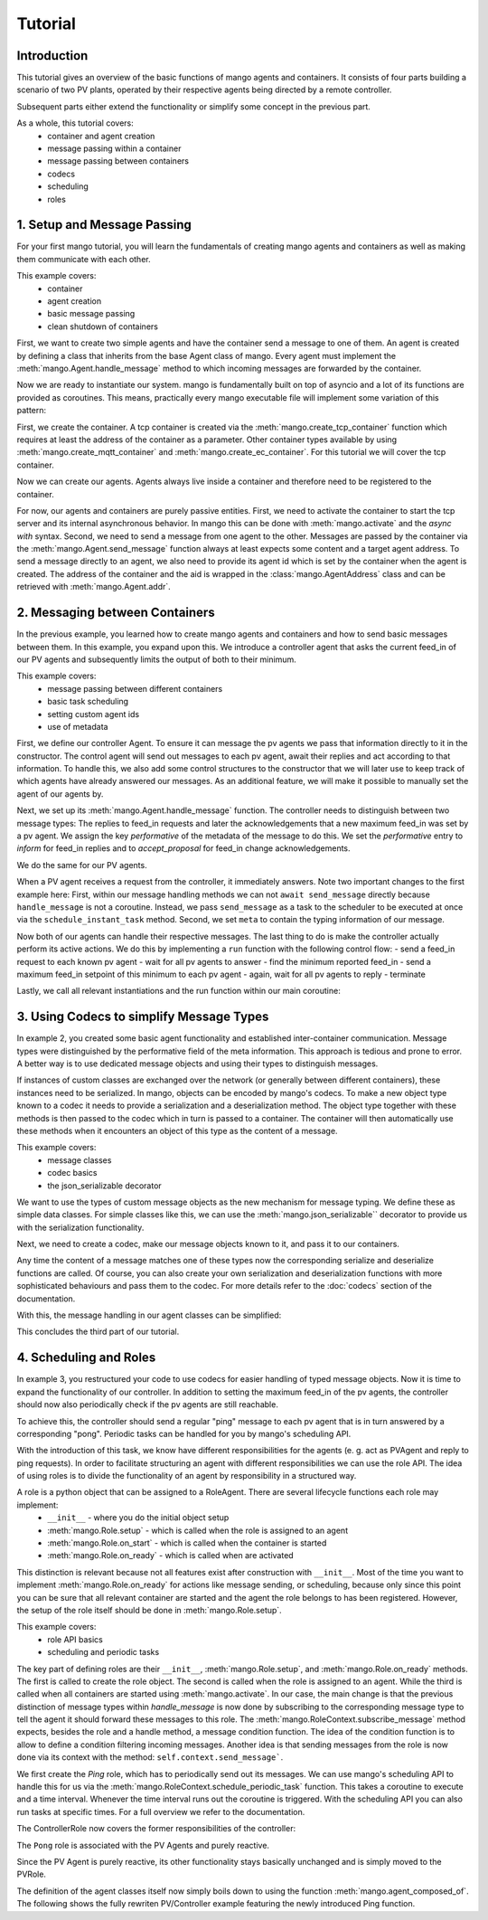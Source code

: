 ==============
Tutorial
==============

***************
Introduction
***************

This tutorial gives an overview of the basic functions of mango agents and containers. It consists of four
parts building a scenario of two PV plants, operated by their respective agents being directed by a remote
controller.

Subsequent parts either extend the functionality or simplify some concept in the previous part.

As a whole, this tutorial covers:
    - container and agent creation
    - message passing within a container
    - message passing between containers
    - codecs
    - scheduling
    - roles


*****************************
1. Setup and Message Passing
*****************************

For your first mango tutorial, you will learn the fundamentals of creating mango agents and containers as well
as making them communicate with each other.

This example covers:
    - container
    - agent creation
    - basic message passing
    - clean shutdown of containers

First, we want to create two simple agents and have the container send a message to one of them.
An agent is created by defining a class that inherits from the base Agent class of mango.
Every agent must implement the :meth:`mango.Agent.handle_message` method to which incoming messages are forwarded by the container.

.. testcode::

    from mango import Agent

    class PVAgent(Agent):
        def __init__(self):
            super().__init__()
            print("Hello I am a PV agent!")

        def handle_message(self, content, meta):
            print(f"Received message with content: {content} and meta {meta}.")

    PVAgent()

.. testoutput::

    Hello I am a PV agent!

Now we are ready to instantiate our system. mango is fundamentally built on top of asyncio and a lot of its functions
are provided as coroutines.
This means, practically every mango executable file will implement some variation of this
pattern:

.. testcode::

    import asyncio

    async def main():
        print("This will run in the asyncio loop.")
        # do whatever here

    asyncio.run(main())

.. testoutput::

    This will run in the asyncio loop.

First, we create the container. A tcp container is created via the :meth:`mango.create_tcp_container` function which requires at least
the address of the container as a parameter. Other container types available by using :meth:`mango.create_mqtt_container` and :meth:`mango.create_ec_container`.
For this tutorial we will cover the tcp container.

.. testcode::

    from mango import create_tcp_container

    PV_CONTAINER_ADDRESS = ("127.0.0.1", 5555)

    pv_container = create_tcp_container(addr=PV_CONTAINER_ADDRESS)

    print(pv_container.addr)

.. testoutput::

    ('127.0.0.1', 5555)

Now we can create our agents. Agents always live inside a container and therefore need to be registered to the container.

.. testcode::

    # agents always live inside a container
    async def main():
        pv_agent_0 = pv_container.register(PVAgent())
        pv_agent_1 = pv_container.register(PVAgent())

        print(pv_agent_1.addr)

    asyncio.run(main())

.. testoutput::

    Hello I am a PV agent!
    Hello I am a PV agent!
    AgentAddress(protocol_addr=('127.0.0.1', 5555), aid='agent1')

For now, our agents and containers are purely passive entities. First, we need to activate the container to start
the tcp server and its internal asynchronous behavior. In mango this can be done with :meth:`mango.activate` and the `async with` syntax.
Second, we need to send a message from one agent to the other. Messages are passed by the container via the :meth:`mango.Agent.send_message`
function always at least expects some content and a target agent address. To send a message directly to an agent, we also need to provide
its agent id which is set by the container when the agent is created. The address of the container and the aid
is wrapped in the :class:`mango.AgentAddress` class and can be retrieved with :meth:`mango.Agent.addr`.

.. testcode::

    from mango import activate

    # agents always live inside a container
    async def main():
        pv_agent_0 = pv_container.register(PVAgent())
        pv_agent_1 = pv_container.register(PVAgent())

        async with activate(pv_container) as c:
            # we can now send a simple message to an agent and observe that it is received:
            # Note that as of now agent IDs are set automatically as agent0, agent1, ...
            # in order of instantiation.
            await pv_agent_0.send_message(
                "Hello, this is a simple message.",
                receiver_addr=pv_agent_1.addr
            )

    asyncio.run(main())

.. testoutput::

    Hello I am a PV agent!
    Hello I am a PV agent!
    Received message with content: Hello, this is a simple message. and meta {'sender_id': 'agent2', 'sender_addr': ('127.0.0.1', 5555), 'receiver_id': 'agent3', 'network_protocol': 'tcp', 'priority': 0}.


*********************************
2. Messaging between Containers
*********************************

In the previous example, you learned how to create mango agents and containers and how to send basic messages between them.
In this example, you expand upon this. We introduce a controller agent that asks the current feed_in of our PV agents and
subsequently limits the output of both to their minimum.

This example covers:
    - message passing between different containers
    - basic task scheduling
    - setting custom agent ids
    - use of metadata

First, we define our controller Agent. To ensure it can message the pv agents we pass that information
directly to it in the constructor. The control agent will send out messages to each pv agent, await their
replies and act according to that information. To handle this, we also add some control structures to the
constructor that we will later use to keep track of which agents have already answered our messages.
As an additional feature, we will make it possible to manually set the agent of our agents by.


.. testcode::

    from mango import Agent, addr

    class ControllerAgent(Agent):
        def __init__(self, known_agents):
            super().__init__()

            self.known_agents = known_agents
            self.reported_feed_ins = []
            self.reported_acks = 0
            self.reports_done = None
            self.acks_done = None

    print(ControllerAgent([addr("protocol_addr", "aid")]).known_agents)

.. testoutput::

    [AgentAddress(protocol_addr='protocol_addr', aid='aid')]

Next, we set up its :meth:`mango.Agent.handle_message` function. The controller needs to distinguish between two message types:
The replies to feed_in requests and later the acknowledgements that a new maximum feed_in was set by a pv agent.
We assign the key `performative` of the metadata of the message to do this. We set the `performative` entry to `inform`
for feed_in replies and to `accept_proposal` for feed_in change acknowledgements.

.. testcode::

    class ControllerAgent(Agent):
        def __init__(self, known_agents):
            super().__init__()

            self.known_agents = known_agents
            self.reported_feed_ins = []
            self.reported_acks = 0
            self.reports_done = None
            self.acks_done = None

        def handle_message(self, content, meta):
            performative = meta['performative']
            if performative == Performatives.inform:
                # feed_in_reply message
                self.handle_feed_in_reply(content)
            elif performative == Performatives.accept_proposal:
                # set_max_ack message
                self.handle_set_max_ack()
            else:
                print(f"{self.aid}: Received an unexpected message  with content {content} and meta {meta}")

        def handle_feed_in_reply(self, feed_in_value):
            self.reported_feed_ins.append(float(feed_in_value))
            if len(self.reported_feed_ins) == len(self.known_agents):
                if self.reports_done is not None:
                    self.reports_done.set_result(True)

        def handle_set_max_ack(self):
            self.reported_acks += 1
            if self.reported_acks == len(self.known_agents):
                if self.acks_done is not None:
                    self.acks_done.set_result(True)

We do the same for our PV agents.

.. testcode::

    from mango import sender_addr

    PV_FEED_IN = {
        "PV Agent 0": 2.0,
        "PV Agent 1": 1.0,
    }

    class PVAgent(Agent):
        def __init__(self):
            super().__init__()

            self.max_feed_in = -1

        def handle_message(self, content, meta):
            performative = meta["performative"]
            sender = sender_addr(meta)

            if performative == Performatives.request:
                # ask_feed_in message
                self.handle_ask_feed_in(sender)
            elif performative == Performatives.propose:
                # set_max_feed_in message
                self.handle_set_feed_in_max(content, sender)
            else:
                print(f"{self.aid}: Received an unexpected message with content {content} and meta {meta}")

        def handle_ask_feed_in(self, sender):
            reported_feed_in = PV_FEED_IN[self.aid]  # PV_FEED_IN must be defined at the top
            content = reported_feed_in

            self.schedule_instant_message(
                content=content,
                receiver_addr=sender,
                performative=Performatives.inform
            )

        def handle_set_feed_in_max(self, max_feed_in, sender):
            self.max_feed_in = float(max_feed_in)
            print(f"{self.aid}: Limiting my feed_in to {max_feed_in}")

            self.schedule_instant_message(
                content=None,
                receiver_addr=sender,
                performative=Performatives.accept_proposal,
            )


When a PV agent receives a request from the controller, it immediately answers. Note two important changes to the first
example here: First, within our message handling methods we can not ``await send_message`` directly
because ``handle_message`` is not a coroutine. Instead, we pass ``send_message`` as a task to the scheduler to be
executed at once via the ``schedule_instant_task`` method.
Second, we set ``meta`` to contain the typing information of our message.

Now both of our agents can handle their respective messages. The last thing to do is make the controller actually
perform its active actions. We do this by implementing a ``run`` function with the following control flow:
- send a feed_in request to each known pv agent
- wait for all pv agents to answer
- find the minimum reported feed_in
- send a maximum feed_in setpoint of this minimum to each pv agent
- again, wait for all pv agents to reply
- terminate

.. testcode::

    class ControllerAgent(Agent):
        def __init__(self, known_agents):
            super().__init__()

            self.known_agents = known_agents
            self.reported_feed_ins = []
            self.reported_acks = 0
            self.reports_done = None
            self.acks_done = None

        def handle_message(self, content, meta):
            performative = meta['performative']
            if performative == Performatives.inform:
                # feed_in_reply message
                self.handle_feed_in_reply(content)
            elif performative == Performatives.accept_proposal:
                # set_max_ack message
                self.handle_set_max_ack()
            else:
                print(f"{self.aid}: Received an unexpected message  with content {content} and meta {meta}")

        def handle_feed_in_reply(self, feed_in_value):
            self.reported_feed_ins.append(float(feed_in_value))
            if len(self.reported_feed_ins) == len(self.known_agents):
                if self.reports_done is not None:
                    self.reports_done.set_result(True)

        def handle_set_max_ack(self):
            self.reported_acks += 1
            if self.reported_acks == len(self.known_agents):
                if self.acks_done is not None:
                    self.acks_done.set_result(True)

        async def run(self):
            # we define an asyncio future to await replies from all known pv agents:
            self.reports_done = asyncio.Future()
            self.acks_done = asyncio.Future()

            # ask pv agent feed-ins
            for addr in self.known_agents:
                self.schedule_instant_message(
                    content=None,
                    receiver_addr=addr,
                    performative=Performatives.request
                )

            # wait for both pv agents to answer
            await self.reports_done

            # deterministic output
            self.reported_feed_ins.sort()

            # limit both pv agents to the smaller ones feed-in
            print(f"{self.aid}: received feed_ins: {self.reported_feed_ins}")
            min_feed_in = min(self.reported_feed_ins)

            for addr in self.known_agents:
                content = min_feed_in

                self.schedule_instant_message(
                    content=content,
                    receiver_addr=addr,
                    performative=Performatives.propose
                )

            # wait for both pv agents to acknowledge the change
            await self.acks_done

Lastly, we call all relevant instantiations and the run function within our main coroutine:

.. testcode::

    from mango import create_tcp_container, activate, Performatives

    PV_CONTAINER_ADDRESS = ("127.0.0.1", 5555)
    CONTROLLER_CONTAINER_ADDRESS = ("127.0.0.1", 5556)
    PV_FEED_IN = {
        'PV Agent 0': 2.0,
        'PV Agent 1': 1.0,
    }

    async def main():
        pv_container = create_tcp_container(addr=PV_CONTAINER_ADDRESS)
        controller_container = create_tcp_container(addr=CONTROLLER_CONTAINER_ADDRESS)

        # agents always live inside a container
        pv_agent_0 = pv_container.register(PVAgent(), suggested_aid='PV Agent 0')
        pv_agent_1 = pv_container.register(PVAgent(), suggested_aid='PV Agent 1')

        # We pass info of the pv agents addresses to the controller here directly.
        # In reality, we would use some kind of discovery mechanism for this.
        known_agents = [
            pv_agent_0.addr,
            pv_agent_1.addr,
        ]

        controller_agent = controller_container.register(ControllerAgent(known_agents), suggested_aid='Controller')

        async with activate(pv_container, controller_container) as cl:
            # the only active component in this setup
            await controller_agent.run()

    asyncio.run(main())

.. testoutput::

    Controller: received feed_ins: [1.0, 2.0]
    PV Agent 0: Limiting my feed_in to 1.0
    PV Agent 1: Limiting my feed_in to 1.0


*******************************************
3. Using Codecs to simplify Message Types
*******************************************

In example 2, you created some basic agent functionality and established inter-container communication.
Message types were distinguished by the performative field of the meta information. This approach is
tedious and prone to error. A better way is to use dedicated message objects and using their types to distinguish
messages.

If instances of custom classes are exchanged over the network (or generally between different containers),
these instances need to be serialized. In mango, objects can be encoded by mango's codecs. To make a new object type
known to a codec it needs to provide a serialization and a deserialization method. The object type together
with these methods is then passed to the codec which in turn is passed to a container. The container will then
automatically use these methods when it encounters an object of this type as the content of a message.

This example covers:
    - message classes
    - codec basics
    - the json_serializable decorator

We want to use the types of custom message objects as the new mechanism for message typing. We define these
as simple data classes. For simple classes like this, we can use the :meth:`mango.json_serializable`` decorator to
provide us with the serialization functionality.

.. testcode::

    from mango import json_serializable
    from dataclasses import dataclass

    @json_serializable
    @dataclass
    class AskFeedInMsg:
        pass


    @json_serializable
    @dataclass
    class FeedInReplyMsg:
        feed_in: int


    @json_serializable
    @dataclass
    class SetMaxFeedInMsg:
        max_feed_in: int


    @json_serializable
    @dataclass
    class MaxFeedInAck:
        pass

Next, we need to create a codec, make our message objects known to it, and pass it to our containers.

.. testcode::

    from mango import JSON

    PV_CONTAINER_ADDRESS = ("127.0.0.1", 5555)
    CONTROLLER_CONTAINER_ADDRESS = ("127.0.0.1", 5556)

    my_codec = JSON()
    my_codec.add_serializer(*AskFeedInMsg.__serializer__())
    my_codec.add_serializer(*SetMaxFeedInMsg.__serializer__())
    my_codec.add_serializer(*FeedInReplyMsg.__serializer__())
    my_codec.add_serializer(*MaxFeedInAck.__serializer__())

    pv_container = create_tcp_container(addr=PV_CONTAINER_ADDRESS, codec=my_codec)

    controller_container = create_tcp_container(
        addr=CONTROLLER_CONTAINER_ADDRESS, codec=my_codec
    )

Any time the content of a message matches one of these types now the corresponding serialize and deserialize
functions are called. Of course, you can also create your own serialization and deserialization functions with
more sophisticated behaviours and pass them to the codec. For more details refer to the :doc:`codecs` section of
the documentation.

With this, the message handling in our agent classes can be simplified:

.. testcode::

    class ControllerAgent(Agent):
        def __init__(self, known_agents):
            super().__init__()
            self.known_agents = known_agents
            self.reported_feed_ins = []
            self.reported_acks = 0
            self.reports_done = None
            self.acks_done = None

        def handle_message(self, content, meta):
            if isinstance(content, FeedInReplyMsg):
                self.handle_feed_in_reply(content.feed_in)
            elif isinstance(content, MaxFeedInAck):
                self.handle_set_max_ack()
            else:
                print(f"{self.aid}: Received a message of unknown type {type(content)}")

        def handle_feed_in_reply(self, feed_in_value):
            self.reported_feed_ins.append(float(feed_in_value))
            if len(self.reported_feed_ins) == len(self.known_agents):
                if self.reports_done is not None:
                    self.reports_done.set_result(True)

        def handle_set_max_ack(self):
            self.reported_acks += 1
            if self.reported_acks == len(self.known_agents):
                if self.acks_done is not None:
                    self.acks_done.set_result(True)

        async def run(self):
            # we define an asyncio future to await replies from all known pv agents:
            self.reports_done = asyncio.Future()
            self.acks_done = asyncio.Future()

            # ask pv agent feed-ins
            for addr in self.known_agents:
                msg = AskFeedInMsg()

                # alternatively we could call send_acl_message here directly and await it
                self.schedule_instant_message(
                    content=msg,
                    receiver_addr=addr,
                )

            # wait for both pv agents to answer
            await self.reports_done

            # deterministic output
            self.reported_feed_ins.sort()

            # limit both pv agents to the smaller ones feed-in
            print(f"{self.aid}: received feed_ins: {self.reported_feed_ins}")
            min_feed_in = min(self.reported_feed_ins)

            for addr in self.known_agents:
                msg = SetMaxFeedInMsg(min_feed_in)

                # alternatively we could call send_acl_message here directly and await it
                self.schedule_instant_message(
                    content=msg,
                    receiver_addr=addr
                )

            # wait for both pv agents to acknowledge the change
            await self.acks_done

    class PVAgent(Agent):
        def __init__(self):
            super().__init__()

            self.max_feed_in = -1

        def handle_message(self, content, meta):
            sender = sender_addr(meta)

            if isinstance(content, AskFeedInMsg):
                self.handle_ask_feed_in(sender)
            elif isinstance(content, SetMaxFeedInMsg):
                self.handle_set_feed_in_max(content.max_feed_in, sender)
            else:
                print(f"{self.aid}: Received a message of unknown type {type(content)}")

        def handle_ask_feed_in(self, sender_addr):
            reported_feed_in = PV_FEED_IN[self.aid]  # PV_FEED_IN must be defined at the top
            msg = FeedInReplyMsg(reported_feed_in)

            self.schedule_instant_message(
                content=msg,
                receiver_addr=sender_addr
            )

        def handle_set_feed_in_max(self, max_feed_in, sender_addr):
            self.max_feed_in = float(max_feed_in)
            print(f"{self.aid}: Limiting my feed_in to {max_feed_in}")
            msg = MaxFeedInAck()

            self.schedule_instant_message(
                content=msg,
                receiver_addr=sender_addr,
            )

.. testcode::

    async def main():
        # agents always live inside a container
        pv_agent_0 = pv_container.register(PVAgent(), suggested_aid='PV Agent 0')
        pv_agent_1 = pv_container.register(PVAgent(), suggested_aid='PV Agent 1')

        # We pass info of the pv agents addresses to the controller here directly.
        # In reality, we would use some kind of discovery mechanism for this.
        known_agents = [
            pv_agent_0.addr,
            pv_agent_1.addr,
        ]

        controller_agent = controller_container.register(ControllerAgent(known_agents),
                                                            suggested_aid='Controller')

        async with activate(pv_container, controller_container) as cl:
            # the only active component in this setup
            await controller_agent.run()

    asyncio.run(main())

.. testoutput::

    Controller: received feed_ins: [1.0, 2.0]
    PV Agent 0: Limiting my feed_in to 1.0
    PV Agent 1: Limiting my feed_in to 1.0

This concludes the third part of our tutorial.

*************************
4. Scheduling and Roles
*************************

In example 3, you restructured your code to use codecs for easier handling of typed message objects.
Now it is time to expand the functionality of our controller. In addition to setting the maximum feed_in
of the pv agents, the controller should now also periodically check if the pv agents are still reachable.

To achieve this, the controller should send a regular "ping" message to each pv agent that is in turn answered
by a corresponding "pong". Periodic tasks can be handled for you by mango's scheduling API.

With the introduction of this task, we know have different responsibilities for the agents
(e. g. act as PVAgent and reply to ping requests). In order to facilitate structuring an agent with different
responsibilities we can use the role API.
The idea of using roles is to divide the functionality of an agent by responsibility in a structured way.

A role is a python object that can be assigned to a RoleAgent. There are several lifecycle functions each role may implement:
    - ``__init__`` - where you do the initial object setup
    - :meth:`mango.Role.setup` - which is called when the role is assigned to an agent
    - :meth:`mango.Role.on_start` - which is called when the container is started
    - :meth:`mango.Role.on_ready` - which is called when are activated

This distinction is relevant because not all features exist after construction with ``__init__``. Most of the time
you want to implement :meth:`mango.Role.on_ready` for actions like message sending, or scheduling, because only
since this point you can be sure that all relevant container are started and the agent the role belongs to has been registered.
However, the setup of the role itself should be done in :meth:`mango.Role.setup`.

This example covers:
    - role API basics
    - scheduling and periodic tasks

The key part of defining roles are their ``__init__``, :meth:`mango.Role.setup`, and :meth:`mango.Role.on_ready` methods.
The first is called to create the role object. The second is called when the role is assigned to
an agent. While the third is called when all containers are started using :meth:`mango.activate`.
In our case, the main change is that the previous distinction of message types within `handle_message` is now done
by subscribing to the corresponding message type to tell the agent it should forward these messages
to this role.
The :meth:`mango.RoleContext.subscribe_message` method expects, besides the role and a handle method, a message condition function.
The idea of the condition function is to allow to define a condition filtering incoming messages.
Another idea is that sending messages from the role is now done via its context with the method:
``self.context.send_message```.

We first create the `Ping` role, which has to periodically send out its messages.
We can use mango's scheduling API to handle
this for us via the :meth:`mango.RoleContext.schedule_periodic_task` function. This takes a coroutine to execute and a time
interval. Whenever the time interval runs out the coroutine is triggered. With the scheduling API you can
also run tasks at specific times. For a full overview we refer to the documentation.

.. testcode::

    import asyncio
    from dataclasses import dataclass

    from mango import sender_addr, Role, RoleAgent, JSON, create_tcp_container, json_serializable, agent_composed_of

    PV_CONTAINER_ADDRESS = ("127.0.0.1", 5555)
    CONTROLLER_CONTAINER_ADDRESS = ("127.0.0.1", 5556)
    PV_FEED_IN = {
        "PV Agent 0": 2.0,
        "PV Agent 1": 1.0,
    }

    @json_serializable
    @dataclass
    class Ping:
        ping_id: int

    @json_serializable
    @dataclass
    class Pong:
        pong_id: int

    class PingRole(Role):
        def __init__(self, ping_recipients, time_between_pings):
            super().__init__()
            self.ping_recipients = ping_recipients
            self.time_between_pings = time_between_pings
            self.ping_counter = 0
            self.expected_pongs = []

        def setup(self):
            self.context.subscribe_message(
                self, self.handle_pong, lambda content, meta: isinstance(content, Pong)
            )

        def on_ready(self):
            self.context.schedule_periodic_task(self.send_pings, self.time_between_pings)

        async def send_pings(self):
            for addr in self.ping_recipients:
                ping_id = self.ping_counter
                msg = Ping(ping_id)

                await self.context.send_message(
                    msg,
                    receiver_addr=addr,
                )
                self.expected_pongs.append(ping_id)
                self.ping_counter += 1

        def handle_pong(self, content, meta):
            if content.pong_id in self.expected_pongs:
                print(
                    f"Pong {self.context.aid}: Received an expected pong with ID: {content.pong_id}"
                )
                self.expected_pongs.remove(content.pong_id)
            else:
                print(
                    f"Pong {self.context.aid}: Received an unexpected pong with ID: {content.pong_id}"
                )
    print(Ping(1).ping_id)
    print(Pong(1).pong_id)
    print(PingRole(["addr"], 1).ping_recipients)

.. testoutput::

    1
    1
    ['addr']

The ControllerRole now covers the former responsibilities of the controller:

.. testcode::

    class ControllerRole(Role):
        def __init__(self, known_agents):
            super().__init__()
            self.known_agents = known_agents
            self.reported_feed_ins = []
            self.reported_acks = 0
            self.reports_done = None
            self.acks_done = None

        def setup(self):
            self.context.subscribe_message(
                self,
                self.handle_feed_in_reply,
                lambda content, meta: isinstance(content, FeedInReplyMsg),
            )

            self.context.subscribe_message(
                self,
                self.handle_set_max_ack,
                lambda content, meta: isinstance(content, MaxFeedInAck),
            )

        def on_ready(self):
            self.context.schedule_instant_task(self.run())

        def handle_feed_in_reply(self, content, meta):
            feed_in_value = float(content.feed_in)

            self.reported_feed_ins.append(feed_in_value)
            if len(self.reported_feed_ins) == len(self.known_agents):
                if self.reports_done is not None:
                    self.reports_done.set_result(True)

        def handle_set_max_ack(self, content, meta):
            self.reported_acks += 1
            if self.reported_acks == len(self.known_agents):
                if self.acks_done is not None:
                    self.acks_done.set_result(True)

        async def run(self):
            # we define an asyncio future to await replies from all known pv agents:
            self.reports_done = asyncio.Future()
            self.acks_done = asyncio.Future()

            # ask pv agent feed-ins
            for addr in self.known_agents:
                msg = AskFeedInMsg()

                await self.context.send_message(
                    content=msg,
                    receiver_addr=addr
                )

            # wait for both pv agents to answer
            await self.reports_done

            # limit both pv agents to the smaller ones feed-in
            print(f"Controller received feed_ins: {self.reported_feed_ins}")
            min_feed_in = min(self.reported_feed_ins)

            for addr in self.known_agents:
                msg = SetMaxFeedInMsg(min_feed_in)

                await self.context.send_message(
                    content=msg,
                    receiver_addr=addr,
                )

            # wait for both pv agents to acknowledge the change
            await self.acks_done

    print(ControllerRole([]).known_agents)

.. testoutput::

    []

The ``Pong`` role is associated with the PV Agents and purely reactive.

.. testcode::

    class PongRole(Role):
        def setup(self):
            self.context.subscribe_message(
                self, self.handle_ping, lambda content, meta: isinstance(content, Ping)
            )

        def handle_ping(self, content, meta):
            ping_id = content.ping_id
            answer = Pong(ping_id)

            print(f"Ping {self.context.aid}: Received a ping with ID: {ping_id}")

            # message sending from roles is done via the RoleContext
            self.context.schedule_instant_message(
                    answer,
                    receiver_addr=sender_addr(meta)
            )

    print(type(PongRole()))

.. testoutput::

    <class 'PongRole'>

Since the PV Agent is purely reactive, its other functionality stays basically
unchanged and is simply moved to the PVRole.

.. testcode::

    class PVRole(Role):
        def __init__(self):
            super().__init__()
            self.max_feed_in = -1

        def setup(self):
            self.context.subscribe_message(
                self,
                self.handle_ask_feed_in,
                lambda content, meta: isinstance(content, AskFeedInMsg),
            )
            self.context.subscribe_message(
                self,
                self.handle_set_feed_in_max,
                lambda content, meta: isinstance(content, SetMaxFeedInMsg),
            )

        def handle_ask_feed_in(self, content, meta):
            reported_feed_in = PV_FEED_IN[
                self.context.aid
            ]
            msg = FeedInReplyMsg(reported_feed_in)

            self.context.schedule_instant_message(
                content=msg,
                receiver_addr=sender_addr(meta)
            )

        def handle_set_feed_in_max(self, content, meta):
            max_feed_in = float(content.max_feed_in)
            self.max_feed_in = max_feed_in
            print(f"{self.context.aid}: Limiting my feed_in to {max_feed_in}")

            msg = MaxFeedInAck()

            self.context.schedule_instant_message(
                content=msg,
                receiver_addr=sender_addr(meta),
            )
    print(PVRole().max_feed_in)

.. testoutput::

    -1

The definition of the agent classes itself now simply boils down to using the function :meth:`mango.agent_composed_of`.
The following shows the fully rewriten PV/Controller example featuring the newly introduced Ping function.

.. testcode::

    async def main():
        my_codec = JSON()
        my_codec.add_serializer(*AskFeedInMsg.__serializer__())
        my_codec.add_serializer(*SetMaxFeedInMsg.__serializer__())
        my_codec.add_serializer(*FeedInReplyMsg.__serializer__())
        my_codec.add_serializer(*MaxFeedInAck.__serializer__())

        # dont forget to add our new serializers
        my_codec.add_serializer(*Ping.__serializer__())
        my_codec.add_serializer(*Pong.__serializer__())

        pv_container = create_tcp_container(addr=PV_CONTAINER_ADDRESS, codec=my_codec)

        controller_container = create_tcp_container(
            addr=CONTROLLER_CONTAINER_ADDRESS, codec=my_codec
        )

        pv_agent_0 = agent_composed_of(PongRole(), PVRole(),
                                        register_in=pv_container,
                                        suggested_aid="PV Agent 0")
        pv_agent_1 = agent_composed_of(PongRole(), PVRole(),
                                        register_in=pv_container,
                                        suggested_aid="PV Agent 1")

        known_agents = [
            pv_agent_0.addr,
            pv_agent_1.addr,
        ]

        controller_agent = agent_composed_of(PingRole(known_agents, 2), ControllerRole(known_agents),
                                             register_in=pv_container, suggested_aid="Controller")

        async with activate(controller_container, pv_container) as cl:
            # no more run call since everything now happens automatically within the roles
            await asyncio.sleep(5)

    asyncio.run(main())

.. testoutput::

    Ping PV Agent 0: Received a ping with ID: 0
    Ping PV Agent 1: Received a ping with ID: 1
    Pong Controller: Received an expected pong with ID: 0
    Pong Controller: Received an expected pong with ID: 1
    Controller received feed_ins: [2.0, 1.0]
    PV Agent 0: Limiting my feed_in to 1.0
    PV Agent 1: Limiting my feed_in to 1.0
    Ping PV Agent 0: Received a ping with ID: 2
    Ping PV Agent 1: Received a ping with ID: 3
    Pong Controller: Received an expected pong with ID: 2
    Pong Controller: Received an expected pong with ID: 3
    Ping PV Agent 0: Received a ping with ID: 4
    Ping PV Agent 1: Received a ping with ID: 5
    Pong Controller: Received an expected pong with ID: 4
    Pong Controller: Received an expected pong with ID: 5
